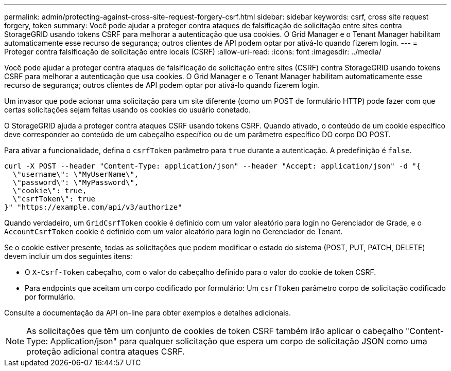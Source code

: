 ---
permalink: admin/protecting-against-cross-site-request-forgery-csrf.html 
sidebar: sidebar 
keywords: csrf, cross site request forgery, token 
summary: Você pode ajudar a proteger contra ataques de falsificação de solicitação entre sites contra StorageGRID usando tokens CSRF para melhorar a autenticação que usa cookies. O Grid Manager e o Tenant Manager habilitam automaticamente esse recurso de segurança; outros clientes de API podem optar por ativá-lo quando fizerem login. 
---
= Proteger contra falsificação de solicitação entre locais (CSRF)
:allow-uri-read: 
:icons: font
:imagesdir: ../media/


[role="lead"]
Você pode ajudar a proteger contra ataques de falsificação de solicitação entre sites (CSRF) contra StorageGRID usando tokens CSRF para melhorar a autenticação que usa cookies. O Grid Manager e o Tenant Manager habilitam automaticamente esse recurso de segurança; outros clientes de API podem optar por ativá-lo quando fizerem login.

Um invasor que pode acionar uma solicitação para um site diferente (como um POST de formulário HTTP) pode fazer com que certas solicitações sejam feitas usando os cookies do usuário conetado.

O StorageGRID ajuda a proteger contra ataques CSRF usando tokens CSRF. Quando ativado, o conteúdo de um cookie específico deve corresponder ao conteúdo de um cabeçalho específico ou de um parâmetro específico DO corpo DO POST.

Para ativar a funcionalidade, defina o `csrfToken` parâmetro para `true` durante a autenticação. A predefinição é `false`.

[listing]
----
curl -X POST --header "Content-Type: application/json" --header "Accept: application/json" -d "{
  \"username\": \"MyUserName\",
  \"password\": \"MyPassword\",
  \"cookie\": true,
  \"csrfToken\": true
}" "https://example.com/api/v3/authorize"
----
Quando verdadeiro, um `GridCsrfToken` cookie é definido com um valor aleatório para login no Gerenciador de Grade, e o `AccountCsrfToken` cookie é definido com um valor aleatório para login no Gerenciador de Tenant.

Se o cookie estiver presente, todas as solicitações que podem modificar o estado do sistema (POST, PUT, PATCH, DELETE) devem incluir um dos seguintes itens:

* O `X-Csrf-Token` cabeçalho, com o valor do cabeçalho definido para o valor do cookie de token CSRF.
* Para endpoints que aceitam um corpo codificado por formulário: Um `csrfToken` parâmetro corpo de solicitação codificado por formulário.


Consulte a documentação da API on-line para obter exemplos e detalhes adicionais.


NOTE: As solicitações que têm um conjunto de cookies de token CSRF também irão aplicar o cabeçalho "Content-Type: Application/json" para qualquer solicitação que espera um corpo de solicitação JSON como uma proteção adicional contra ataques CSRF.
